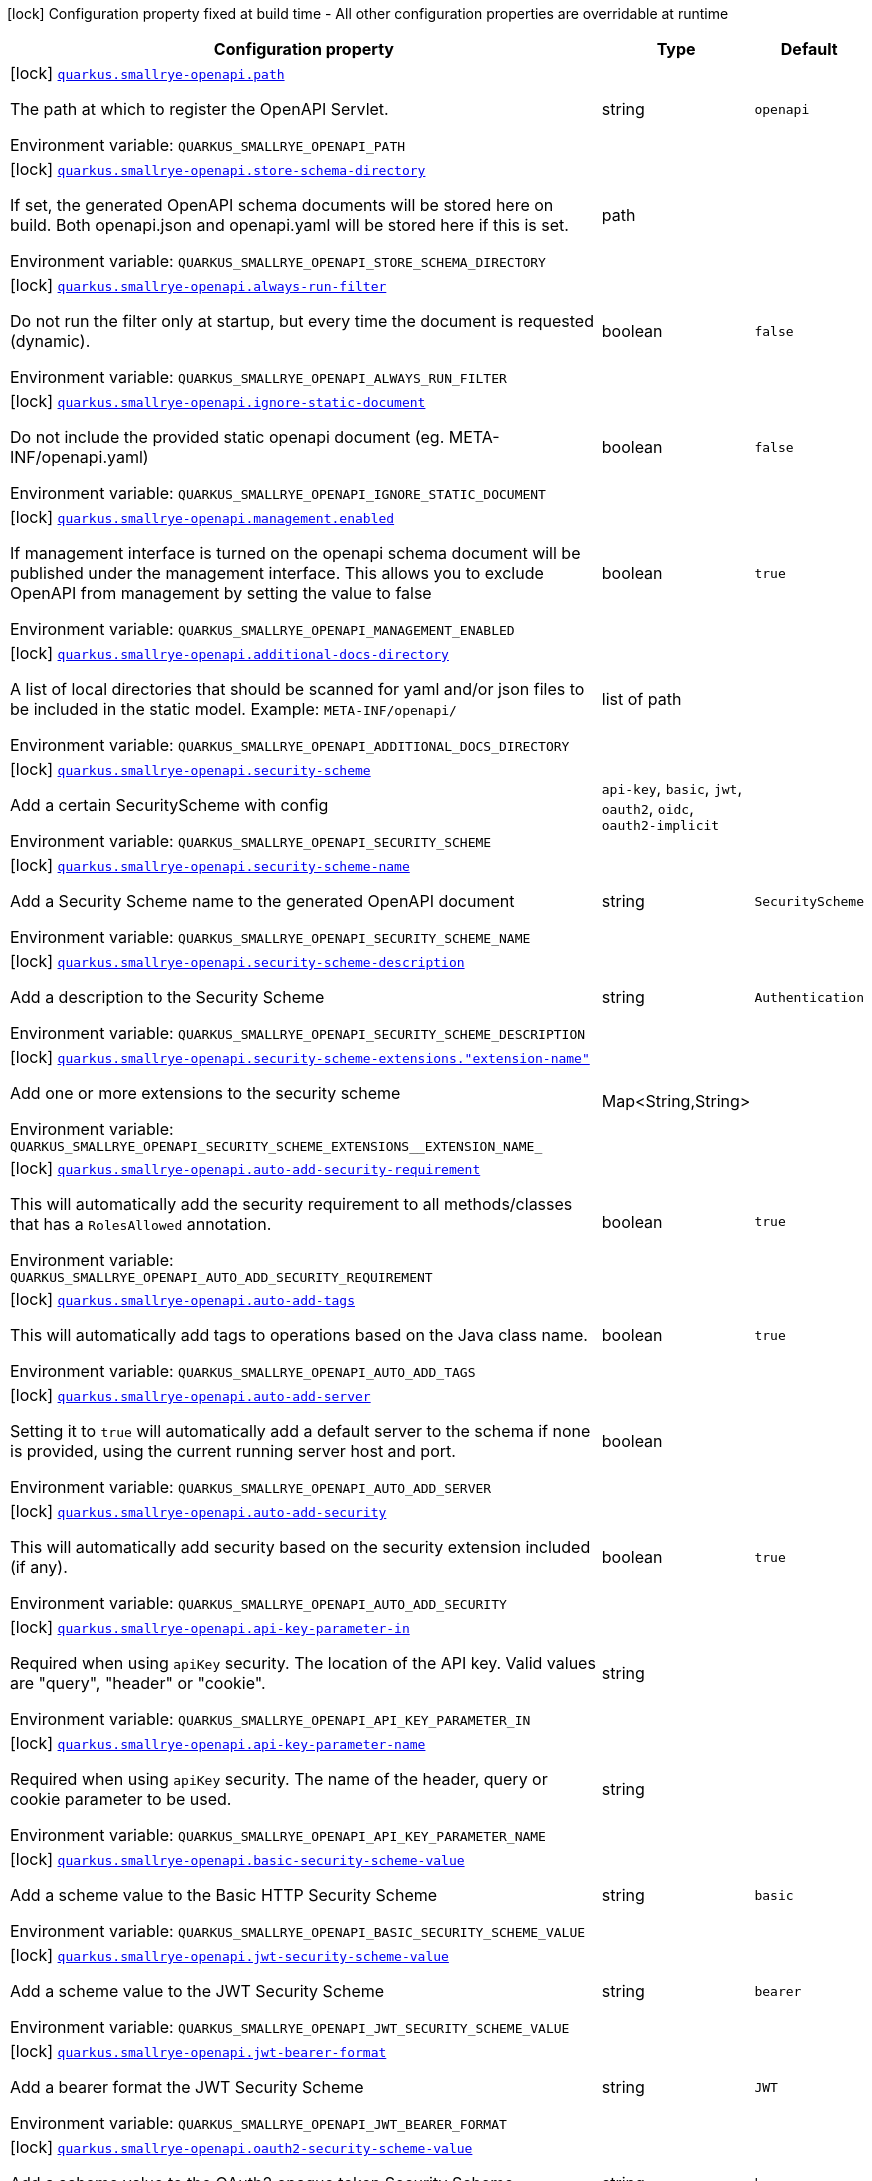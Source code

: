 :summaryTableId: quarkus-smallrye-openapi_quarkus-smallrye-openapi
[.configuration-legend]
icon:lock[title=Fixed at build time] Configuration property fixed at build time - All other configuration properties are overridable at runtime
[.configuration-reference.searchable, cols="80,.^10,.^10"]
|===

h|[.header-title]##Configuration property##
h|Type
h|Default

a|icon:lock[title=Fixed at build time] [[quarkus-smallrye-openapi_quarkus-smallrye-openapi-path]] [.property-path]##link:#quarkus-smallrye-openapi_quarkus-smallrye-openapi-path[`quarkus.smallrye-openapi.path`]##

[.description]
--
The path at which to register the OpenAPI Servlet.


ifdef::add-copy-button-to-env-var[]
Environment variable: env_var_with_copy_button:+++QUARKUS_SMALLRYE_OPENAPI_PATH+++[]
endif::add-copy-button-to-env-var[]
ifndef::add-copy-button-to-env-var[]
Environment variable: `+++QUARKUS_SMALLRYE_OPENAPI_PATH+++`
endif::add-copy-button-to-env-var[]
--
|string
|`openapi`

a|icon:lock[title=Fixed at build time] [[quarkus-smallrye-openapi_quarkus-smallrye-openapi-store-schema-directory]] [.property-path]##link:#quarkus-smallrye-openapi_quarkus-smallrye-openapi-store-schema-directory[`quarkus.smallrye-openapi.store-schema-directory`]##

[.description]
--
If set, the generated OpenAPI schema documents will be stored here on build. Both openapi.json and openapi.yaml will be stored here if this is set.


ifdef::add-copy-button-to-env-var[]
Environment variable: env_var_with_copy_button:+++QUARKUS_SMALLRYE_OPENAPI_STORE_SCHEMA_DIRECTORY+++[]
endif::add-copy-button-to-env-var[]
ifndef::add-copy-button-to-env-var[]
Environment variable: `+++QUARKUS_SMALLRYE_OPENAPI_STORE_SCHEMA_DIRECTORY+++`
endif::add-copy-button-to-env-var[]
--
|path
|

a|icon:lock[title=Fixed at build time] [[quarkus-smallrye-openapi_quarkus-smallrye-openapi-always-run-filter]] [.property-path]##link:#quarkus-smallrye-openapi_quarkus-smallrye-openapi-always-run-filter[`quarkus.smallrye-openapi.always-run-filter`]##

[.description]
--
Do not run the filter only at startup, but every time the document is requested (dynamic).


ifdef::add-copy-button-to-env-var[]
Environment variable: env_var_with_copy_button:+++QUARKUS_SMALLRYE_OPENAPI_ALWAYS_RUN_FILTER+++[]
endif::add-copy-button-to-env-var[]
ifndef::add-copy-button-to-env-var[]
Environment variable: `+++QUARKUS_SMALLRYE_OPENAPI_ALWAYS_RUN_FILTER+++`
endif::add-copy-button-to-env-var[]
--
|boolean
|`false`

a|icon:lock[title=Fixed at build time] [[quarkus-smallrye-openapi_quarkus-smallrye-openapi-ignore-static-document]] [.property-path]##link:#quarkus-smallrye-openapi_quarkus-smallrye-openapi-ignore-static-document[`quarkus.smallrye-openapi.ignore-static-document`]##

[.description]
--
Do not include the provided static openapi document (eg. META-INF/openapi.yaml)


ifdef::add-copy-button-to-env-var[]
Environment variable: env_var_with_copy_button:+++QUARKUS_SMALLRYE_OPENAPI_IGNORE_STATIC_DOCUMENT+++[]
endif::add-copy-button-to-env-var[]
ifndef::add-copy-button-to-env-var[]
Environment variable: `+++QUARKUS_SMALLRYE_OPENAPI_IGNORE_STATIC_DOCUMENT+++`
endif::add-copy-button-to-env-var[]
--
|boolean
|`false`

a|icon:lock[title=Fixed at build time] [[quarkus-smallrye-openapi_quarkus-smallrye-openapi-management-enabled]] [.property-path]##link:#quarkus-smallrye-openapi_quarkus-smallrye-openapi-management-enabled[`quarkus.smallrye-openapi.management.enabled`]##

[.description]
--
If management interface is turned on the openapi schema document will be published under the management interface. This allows you to exclude OpenAPI from management by setting the value to false


ifdef::add-copy-button-to-env-var[]
Environment variable: env_var_with_copy_button:+++QUARKUS_SMALLRYE_OPENAPI_MANAGEMENT_ENABLED+++[]
endif::add-copy-button-to-env-var[]
ifndef::add-copy-button-to-env-var[]
Environment variable: `+++QUARKUS_SMALLRYE_OPENAPI_MANAGEMENT_ENABLED+++`
endif::add-copy-button-to-env-var[]
--
|boolean
|`true`

a|icon:lock[title=Fixed at build time] [[quarkus-smallrye-openapi_quarkus-smallrye-openapi-additional-docs-directory]] [.property-path]##link:#quarkus-smallrye-openapi_quarkus-smallrye-openapi-additional-docs-directory[`quarkus.smallrye-openapi.additional-docs-directory`]##

[.description]
--
A list of local directories that should be scanned for yaml and/or json files to be included in the static model. Example: `META-INF/openapi/`


ifdef::add-copy-button-to-env-var[]
Environment variable: env_var_with_copy_button:+++QUARKUS_SMALLRYE_OPENAPI_ADDITIONAL_DOCS_DIRECTORY+++[]
endif::add-copy-button-to-env-var[]
ifndef::add-copy-button-to-env-var[]
Environment variable: `+++QUARKUS_SMALLRYE_OPENAPI_ADDITIONAL_DOCS_DIRECTORY+++`
endif::add-copy-button-to-env-var[]
--
|list of path
|

a|icon:lock[title=Fixed at build time] [[quarkus-smallrye-openapi_quarkus-smallrye-openapi-security-scheme]] [.property-path]##link:#quarkus-smallrye-openapi_quarkus-smallrye-openapi-security-scheme[`quarkus.smallrye-openapi.security-scheme`]##

[.description]
--
Add a certain SecurityScheme with config


ifdef::add-copy-button-to-env-var[]
Environment variable: env_var_with_copy_button:+++QUARKUS_SMALLRYE_OPENAPI_SECURITY_SCHEME+++[]
endif::add-copy-button-to-env-var[]
ifndef::add-copy-button-to-env-var[]
Environment variable: `+++QUARKUS_SMALLRYE_OPENAPI_SECURITY_SCHEME+++`
endif::add-copy-button-to-env-var[]
--
a|`api-key`, `basic`, `jwt`, `oauth2`, `oidc`, `oauth2-implicit`
|

a|icon:lock[title=Fixed at build time] [[quarkus-smallrye-openapi_quarkus-smallrye-openapi-security-scheme-name]] [.property-path]##link:#quarkus-smallrye-openapi_quarkus-smallrye-openapi-security-scheme-name[`quarkus.smallrye-openapi.security-scheme-name`]##

[.description]
--
Add a Security Scheme name to the generated OpenAPI document


ifdef::add-copy-button-to-env-var[]
Environment variable: env_var_with_copy_button:+++QUARKUS_SMALLRYE_OPENAPI_SECURITY_SCHEME_NAME+++[]
endif::add-copy-button-to-env-var[]
ifndef::add-copy-button-to-env-var[]
Environment variable: `+++QUARKUS_SMALLRYE_OPENAPI_SECURITY_SCHEME_NAME+++`
endif::add-copy-button-to-env-var[]
--
|string
|`SecurityScheme`

a|icon:lock[title=Fixed at build time] [[quarkus-smallrye-openapi_quarkus-smallrye-openapi-security-scheme-description]] [.property-path]##link:#quarkus-smallrye-openapi_quarkus-smallrye-openapi-security-scheme-description[`quarkus.smallrye-openapi.security-scheme-description`]##

[.description]
--
Add a description to the Security Scheme


ifdef::add-copy-button-to-env-var[]
Environment variable: env_var_with_copy_button:+++QUARKUS_SMALLRYE_OPENAPI_SECURITY_SCHEME_DESCRIPTION+++[]
endif::add-copy-button-to-env-var[]
ifndef::add-copy-button-to-env-var[]
Environment variable: `+++QUARKUS_SMALLRYE_OPENAPI_SECURITY_SCHEME_DESCRIPTION+++`
endif::add-copy-button-to-env-var[]
--
|string
|`Authentication`

a|icon:lock[title=Fixed at build time] [[quarkus-smallrye-openapi_quarkus-smallrye-openapi-security-scheme-extensions-extension-name]] [.property-path]##link:#quarkus-smallrye-openapi_quarkus-smallrye-openapi-security-scheme-extensions-extension-name[`quarkus.smallrye-openapi.security-scheme-extensions."extension-name"`]##

[.description]
--
Add one or more extensions to the security scheme


ifdef::add-copy-button-to-env-var[]
Environment variable: env_var_with_copy_button:+++QUARKUS_SMALLRYE_OPENAPI_SECURITY_SCHEME_EXTENSIONS__EXTENSION_NAME_+++[]
endif::add-copy-button-to-env-var[]
ifndef::add-copy-button-to-env-var[]
Environment variable: `+++QUARKUS_SMALLRYE_OPENAPI_SECURITY_SCHEME_EXTENSIONS__EXTENSION_NAME_+++`
endif::add-copy-button-to-env-var[]
--
|Map<String,String>
|

a|icon:lock[title=Fixed at build time] [[quarkus-smallrye-openapi_quarkus-smallrye-openapi-auto-add-security-requirement]] [.property-path]##link:#quarkus-smallrye-openapi_quarkus-smallrye-openapi-auto-add-security-requirement[`quarkus.smallrye-openapi.auto-add-security-requirement`]##

[.description]
--
This will automatically add the security requirement to all methods/classes that has a `RolesAllowed` annotation.


ifdef::add-copy-button-to-env-var[]
Environment variable: env_var_with_copy_button:+++QUARKUS_SMALLRYE_OPENAPI_AUTO_ADD_SECURITY_REQUIREMENT+++[]
endif::add-copy-button-to-env-var[]
ifndef::add-copy-button-to-env-var[]
Environment variable: `+++QUARKUS_SMALLRYE_OPENAPI_AUTO_ADD_SECURITY_REQUIREMENT+++`
endif::add-copy-button-to-env-var[]
--
|boolean
|`true`

a|icon:lock[title=Fixed at build time] [[quarkus-smallrye-openapi_quarkus-smallrye-openapi-auto-add-tags]] [.property-path]##link:#quarkus-smallrye-openapi_quarkus-smallrye-openapi-auto-add-tags[`quarkus.smallrye-openapi.auto-add-tags`]##

[.description]
--
This will automatically add tags to operations based on the Java class name.


ifdef::add-copy-button-to-env-var[]
Environment variable: env_var_with_copy_button:+++QUARKUS_SMALLRYE_OPENAPI_AUTO_ADD_TAGS+++[]
endif::add-copy-button-to-env-var[]
ifndef::add-copy-button-to-env-var[]
Environment variable: `+++QUARKUS_SMALLRYE_OPENAPI_AUTO_ADD_TAGS+++`
endif::add-copy-button-to-env-var[]
--
|boolean
|`true`

a|icon:lock[title=Fixed at build time] [[quarkus-smallrye-openapi_quarkus-smallrye-openapi-auto-add-server]] [.property-path]##link:#quarkus-smallrye-openapi_quarkus-smallrye-openapi-auto-add-server[`quarkus.smallrye-openapi.auto-add-server`]##

[.description]
--
Setting it to `true` will automatically add a default server to the schema if none is provided, using the current running server host and port.


ifdef::add-copy-button-to-env-var[]
Environment variable: env_var_with_copy_button:+++QUARKUS_SMALLRYE_OPENAPI_AUTO_ADD_SERVER+++[]
endif::add-copy-button-to-env-var[]
ifndef::add-copy-button-to-env-var[]
Environment variable: `+++QUARKUS_SMALLRYE_OPENAPI_AUTO_ADD_SERVER+++`
endif::add-copy-button-to-env-var[]
--
|boolean
|

a|icon:lock[title=Fixed at build time] [[quarkus-smallrye-openapi_quarkus-smallrye-openapi-auto-add-security]] [.property-path]##link:#quarkus-smallrye-openapi_quarkus-smallrye-openapi-auto-add-security[`quarkus.smallrye-openapi.auto-add-security`]##

[.description]
--
This will automatically add security based on the security extension included (if any).


ifdef::add-copy-button-to-env-var[]
Environment variable: env_var_with_copy_button:+++QUARKUS_SMALLRYE_OPENAPI_AUTO_ADD_SECURITY+++[]
endif::add-copy-button-to-env-var[]
ifndef::add-copy-button-to-env-var[]
Environment variable: `+++QUARKUS_SMALLRYE_OPENAPI_AUTO_ADD_SECURITY+++`
endif::add-copy-button-to-env-var[]
--
|boolean
|`true`

a|icon:lock[title=Fixed at build time] [[quarkus-smallrye-openapi_quarkus-smallrye-openapi-api-key-parameter-in]] [.property-path]##link:#quarkus-smallrye-openapi_quarkus-smallrye-openapi-api-key-parameter-in[`quarkus.smallrye-openapi.api-key-parameter-in`]##

[.description]
--
Required when using `apiKey` security. The location of the API key. Valid values are "query", "header" or "cookie".


ifdef::add-copy-button-to-env-var[]
Environment variable: env_var_with_copy_button:+++QUARKUS_SMALLRYE_OPENAPI_API_KEY_PARAMETER_IN+++[]
endif::add-copy-button-to-env-var[]
ifndef::add-copy-button-to-env-var[]
Environment variable: `+++QUARKUS_SMALLRYE_OPENAPI_API_KEY_PARAMETER_IN+++`
endif::add-copy-button-to-env-var[]
--
|string
|

a|icon:lock[title=Fixed at build time] [[quarkus-smallrye-openapi_quarkus-smallrye-openapi-api-key-parameter-name]] [.property-path]##link:#quarkus-smallrye-openapi_quarkus-smallrye-openapi-api-key-parameter-name[`quarkus.smallrye-openapi.api-key-parameter-name`]##

[.description]
--
Required when using `apiKey` security. The name of the header, query or cookie parameter to be used.


ifdef::add-copy-button-to-env-var[]
Environment variable: env_var_with_copy_button:+++QUARKUS_SMALLRYE_OPENAPI_API_KEY_PARAMETER_NAME+++[]
endif::add-copy-button-to-env-var[]
ifndef::add-copy-button-to-env-var[]
Environment variable: `+++QUARKUS_SMALLRYE_OPENAPI_API_KEY_PARAMETER_NAME+++`
endif::add-copy-button-to-env-var[]
--
|string
|

a|icon:lock[title=Fixed at build time] [[quarkus-smallrye-openapi_quarkus-smallrye-openapi-basic-security-scheme-value]] [.property-path]##link:#quarkus-smallrye-openapi_quarkus-smallrye-openapi-basic-security-scheme-value[`quarkus.smallrye-openapi.basic-security-scheme-value`]##

[.description]
--
Add a scheme value to the Basic HTTP Security Scheme


ifdef::add-copy-button-to-env-var[]
Environment variable: env_var_with_copy_button:+++QUARKUS_SMALLRYE_OPENAPI_BASIC_SECURITY_SCHEME_VALUE+++[]
endif::add-copy-button-to-env-var[]
ifndef::add-copy-button-to-env-var[]
Environment variable: `+++QUARKUS_SMALLRYE_OPENAPI_BASIC_SECURITY_SCHEME_VALUE+++`
endif::add-copy-button-to-env-var[]
--
|string
|`basic`

a|icon:lock[title=Fixed at build time] [[quarkus-smallrye-openapi_quarkus-smallrye-openapi-jwt-security-scheme-value]] [.property-path]##link:#quarkus-smallrye-openapi_quarkus-smallrye-openapi-jwt-security-scheme-value[`quarkus.smallrye-openapi.jwt-security-scheme-value`]##

[.description]
--
Add a scheme value to the JWT Security Scheme


ifdef::add-copy-button-to-env-var[]
Environment variable: env_var_with_copy_button:+++QUARKUS_SMALLRYE_OPENAPI_JWT_SECURITY_SCHEME_VALUE+++[]
endif::add-copy-button-to-env-var[]
ifndef::add-copy-button-to-env-var[]
Environment variable: `+++QUARKUS_SMALLRYE_OPENAPI_JWT_SECURITY_SCHEME_VALUE+++`
endif::add-copy-button-to-env-var[]
--
|string
|`bearer`

a|icon:lock[title=Fixed at build time] [[quarkus-smallrye-openapi_quarkus-smallrye-openapi-jwt-bearer-format]] [.property-path]##link:#quarkus-smallrye-openapi_quarkus-smallrye-openapi-jwt-bearer-format[`quarkus.smallrye-openapi.jwt-bearer-format`]##

[.description]
--
Add a bearer format the JWT Security Scheme


ifdef::add-copy-button-to-env-var[]
Environment variable: env_var_with_copy_button:+++QUARKUS_SMALLRYE_OPENAPI_JWT_BEARER_FORMAT+++[]
endif::add-copy-button-to-env-var[]
ifndef::add-copy-button-to-env-var[]
Environment variable: `+++QUARKUS_SMALLRYE_OPENAPI_JWT_BEARER_FORMAT+++`
endif::add-copy-button-to-env-var[]
--
|string
|`JWT`

a|icon:lock[title=Fixed at build time] [[quarkus-smallrye-openapi_quarkus-smallrye-openapi-oauth2-security-scheme-value]] [.property-path]##link:#quarkus-smallrye-openapi_quarkus-smallrye-openapi-oauth2-security-scheme-value[`quarkus.smallrye-openapi.oauth2-security-scheme-value`]##

[.description]
--
Add a scheme value to the OAuth2 opaque token Security Scheme


ifdef::add-copy-button-to-env-var[]
Environment variable: env_var_with_copy_button:+++QUARKUS_SMALLRYE_OPENAPI_OAUTH2_SECURITY_SCHEME_VALUE+++[]
endif::add-copy-button-to-env-var[]
ifndef::add-copy-button-to-env-var[]
Environment variable: `+++QUARKUS_SMALLRYE_OPENAPI_OAUTH2_SECURITY_SCHEME_VALUE+++`
endif::add-copy-button-to-env-var[]
--
|string
|`bearer`

a|icon:lock[title=Fixed at build time] [[quarkus-smallrye-openapi_quarkus-smallrye-openapi-oauth2-bearer-format]] [.property-path]##link:#quarkus-smallrye-openapi_quarkus-smallrye-openapi-oauth2-bearer-format[`quarkus.smallrye-openapi.oauth2-bearer-format`]##

[.description]
--
Add a scheme value to OAuth2 opaque token Security Scheme


ifdef::add-copy-button-to-env-var[]
Environment variable: env_var_with_copy_button:+++QUARKUS_SMALLRYE_OPENAPI_OAUTH2_BEARER_FORMAT+++[]
endif::add-copy-button-to-env-var[]
ifndef::add-copy-button-to-env-var[]
Environment variable: `+++QUARKUS_SMALLRYE_OPENAPI_OAUTH2_BEARER_FORMAT+++`
endif::add-copy-button-to-env-var[]
--
|string
|`Opaque`

a|icon:lock[title=Fixed at build time] [[quarkus-smallrye-openapi_quarkus-smallrye-openapi-oidc-open-id-connect-url]] [.property-path]##link:#quarkus-smallrye-openapi_quarkus-smallrye-openapi-oidc-open-id-connect-url[`quarkus.smallrye-openapi.oidc-open-id-connect-url`]##

[.description]
--
Add a openIdConnectUrl value to the OIDC Security Scheme


ifdef::add-copy-button-to-env-var[]
Environment variable: env_var_with_copy_button:+++QUARKUS_SMALLRYE_OPENAPI_OIDC_OPEN_ID_CONNECT_URL+++[]
endif::add-copy-button-to-env-var[]
ifndef::add-copy-button-to-env-var[]
Environment variable: `+++QUARKUS_SMALLRYE_OPENAPI_OIDC_OPEN_ID_CONNECT_URL+++`
endif::add-copy-button-to-env-var[]
--
|string
|

a|icon:lock[title=Fixed at build time] [[quarkus-smallrye-openapi_quarkus-smallrye-openapi-oauth2-implicit-refresh-url]] [.property-path]##link:#quarkus-smallrye-openapi_quarkus-smallrye-openapi-oauth2-implicit-refresh-url[`quarkus.smallrye-openapi.oauth2-implicit-refresh-url`]##

[.description]
--
Add a implicit flow refreshUrl value to the OAuth2 Security Scheme


ifdef::add-copy-button-to-env-var[]
Environment variable: env_var_with_copy_button:+++QUARKUS_SMALLRYE_OPENAPI_OAUTH2_IMPLICIT_REFRESH_URL+++[]
endif::add-copy-button-to-env-var[]
ifndef::add-copy-button-to-env-var[]
Environment variable: `+++QUARKUS_SMALLRYE_OPENAPI_OAUTH2_IMPLICIT_REFRESH_URL+++`
endif::add-copy-button-to-env-var[]
--
|string
|

a|icon:lock[title=Fixed at build time] [[quarkus-smallrye-openapi_quarkus-smallrye-openapi-oauth2-implicit-authorization-url]] [.property-path]##link:#quarkus-smallrye-openapi_quarkus-smallrye-openapi-oauth2-implicit-authorization-url[`quarkus.smallrye-openapi.oauth2-implicit-authorization-url`]##

[.description]
--
Add an implicit flow authorizationUrl value to the OAuth2 Security Scheme


ifdef::add-copy-button-to-env-var[]
Environment variable: env_var_with_copy_button:+++QUARKUS_SMALLRYE_OPENAPI_OAUTH2_IMPLICIT_AUTHORIZATION_URL+++[]
endif::add-copy-button-to-env-var[]
ifndef::add-copy-button-to-env-var[]
Environment variable: `+++QUARKUS_SMALLRYE_OPENAPI_OAUTH2_IMPLICIT_AUTHORIZATION_URL+++`
endif::add-copy-button-to-env-var[]
--
|string
|

a|icon:lock[title=Fixed at build time] [[quarkus-smallrye-openapi_quarkus-smallrye-openapi-oauth2-implicit-token-url]] [.property-path]##link:#quarkus-smallrye-openapi_quarkus-smallrye-openapi-oauth2-implicit-token-url[`quarkus.smallrye-openapi.oauth2-implicit-token-url`]##

[.description]
--
Add an implicit flow tokenUrl value to the OAuth2 Security Scheme


ifdef::add-copy-button-to-env-var[]
Environment variable: env_var_with_copy_button:+++QUARKUS_SMALLRYE_OPENAPI_OAUTH2_IMPLICIT_TOKEN_URL+++[]
endif::add-copy-button-to-env-var[]
ifndef::add-copy-button-to-env-var[]
Environment variable: `+++QUARKUS_SMALLRYE_OPENAPI_OAUTH2_IMPLICIT_TOKEN_URL+++`
endif::add-copy-button-to-env-var[]
--
|string
|

a|icon:lock[title=Fixed at build time] [[quarkus-smallrye-openapi_quarkus-smallrye-openapi-open-api-version]] [.property-path]##link:#quarkus-smallrye-openapi_quarkus-smallrye-openapi-open-api-version[`quarkus.smallrye-openapi.open-api-version`]##

[.description]
--
Override the openapi version in the Schema document


ifdef::add-copy-button-to-env-var[]
Environment variable: env_var_with_copy_button:+++QUARKUS_SMALLRYE_OPENAPI_OPEN_API_VERSION+++[]
endif::add-copy-button-to-env-var[]
ifndef::add-copy-button-to-env-var[]
Environment variable: `+++QUARKUS_SMALLRYE_OPENAPI_OPEN_API_VERSION+++`
endif::add-copy-button-to-env-var[]
--
|string
|

a|icon:lock[title=Fixed at build time] [[quarkus-smallrye-openapi_quarkus-smallrye-openapi-info-title]] [.property-path]##link:#quarkus-smallrye-openapi_quarkus-smallrye-openapi-info-title[`quarkus.smallrye-openapi.info-title`]##

[.description]
--
Set the title in Info tag in the Schema document


ifdef::add-copy-button-to-env-var[]
Environment variable: env_var_with_copy_button:+++QUARKUS_SMALLRYE_OPENAPI_INFO_TITLE+++[]
endif::add-copy-button-to-env-var[]
ifndef::add-copy-button-to-env-var[]
Environment variable: `+++QUARKUS_SMALLRYE_OPENAPI_INFO_TITLE+++`
endif::add-copy-button-to-env-var[]
--
|string
|

a|icon:lock[title=Fixed at build time] [[quarkus-smallrye-openapi_quarkus-smallrye-openapi-info-version]] [.property-path]##link:#quarkus-smallrye-openapi_quarkus-smallrye-openapi-info-version[`quarkus.smallrye-openapi.info-version`]##

[.description]
--
Set the version in Info tag in the Schema document


ifdef::add-copy-button-to-env-var[]
Environment variable: env_var_with_copy_button:+++QUARKUS_SMALLRYE_OPENAPI_INFO_VERSION+++[]
endif::add-copy-button-to-env-var[]
ifndef::add-copy-button-to-env-var[]
Environment variable: `+++QUARKUS_SMALLRYE_OPENAPI_INFO_VERSION+++`
endif::add-copy-button-to-env-var[]
--
|string
|

a|icon:lock[title=Fixed at build time] [[quarkus-smallrye-openapi_quarkus-smallrye-openapi-info-description]] [.property-path]##link:#quarkus-smallrye-openapi_quarkus-smallrye-openapi-info-description[`quarkus.smallrye-openapi.info-description`]##

[.description]
--
Set the description in Info tag in the Schema document


ifdef::add-copy-button-to-env-var[]
Environment variable: env_var_with_copy_button:+++QUARKUS_SMALLRYE_OPENAPI_INFO_DESCRIPTION+++[]
endif::add-copy-button-to-env-var[]
ifndef::add-copy-button-to-env-var[]
Environment variable: `+++QUARKUS_SMALLRYE_OPENAPI_INFO_DESCRIPTION+++`
endif::add-copy-button-to-env-var[]
--
|string
|

a|icon:lock[title=Fixed at build time] [[quarkus-smallrye-openapi_quarkus-smallrye-openapi-info-terms-of-service]] [.property-path]##link:#quarkus-smallrye-openapi_quarkus-smallrye-openapi-info-terms-of-service[`quarkus.smallrye-openapi.info-terms-of-service`]##

[.description]
--
Set the terms of the service in Info tag in the Schema document


ifdef::add-copy-button-to-env-var[]
Environment variable: env_var_with_copy_button:+++QUARKUS_SMALLRYE_OPENAPI_INFO_TERMS_OF_SERVICE+++[]
endif::add-copy-button-to-env-var[]
ifndef::add-copy-button-to-env-var[]
Environment variable: `+++QUARKUS_SMALLRYE_OPENAPI_INFO_TERMS_OF_SERVICE+++`
endif::add-copy-button-to-env-var[]
--
|string
|

a|icon:lock[title=Fixed at build time] [[quarkus-smallrye-openapi_quarkus-smallrye-openapi-info-contact-email]] [.property-path]##link:#quarkus-smallrye-openapi_quarkus-smallrye-openapi-info-contact-email[`quarkus.smallrye-openapi.info-contact-email`]##

[.description]
--
Set the contact email in Info tag in the Schema document


ifdef::add-copy-button-to-env-var[]
Environment variable: env_var_with_copy_button:+++QUARKUS_SMALLRYE_OPENAPI_INFO_CONTACT_EMAIL+++[]
endif::add-copy-button-to-env-var[]
ifndef::add-copy-button-to-env-var[]
Environment variable: `+++QUARKUS_SMALLRYE_OPENAPI_INFO_CONTACT_EMAIL+++`
endif::add-copy-button-to-env-var[]
--
|string
|

a|icon:lock[title=Fixed at build time] [[quarkus-smallrye-openapi_quarkus-smallrye-openapi-info-contact-name]] [.property-path]##link:#quarkus-smallrye-openapi_quarkus-smallrye-openapi-info-contact-name[`quarkus.smallrye-openapi.info-contact-name`]##

[.description]
--
Set the contact name in Info tag in the Schema document


ifdef::add-copy-button-to-env-var[]
Environment variable: env_var_with_copy_button:+++QUARKUS_SMALLRYE_OPENAPI_INFO_CONTACT_NAME+++[]
endif::add-copy-button-to-env-var[]
ifndef::add-copy-button-to-env-var[]
Environment variable: `+++QUARKUS_SMALLRYE_OPENAPI_INFO_CONTACT_NAME+++`
endif::add-copy-button-to-env-var[]
--
|string
|

a|icon:lock[title=Fixed at build time] [[quarkus-smallrye-openapi_quarkus-smallrye-openapi-info-contact-url]] [.property-path]##link:#quarkus-smallrye-openapi_quarkus-smallrye-openapi-info-contact-url[`quarkus.smallrye-openapi.info-contact-url`]##

[.description]
--
Set the contact url in Info tag in the Schema document


ifdef::add-copy-button-to-env-var[]
Environment variable: env_var_with_copy_button:+++QUARKUS_SMALLRYE_OPENAPI_INFO_CONTACT_URL+++[]
endif::add-copy-button-to-env-var[]
ifndef::add-copy-button-to-env-var[]
Environment variable: `+++QUARKUS_SMALLRYE_OPENAPI_INFO_CONTACT_URL+++`
endif::add-copy-button-to-env-var[]
--
|string
|

a|icon:lock[title=Fixed at build time] [[quarkus-smallrye-openapi_quarkus-smallrye-openapi-info-license-name]] [.property-path]##link:#quarkus-smallrye-openapi_quarkus-smallrye-openapi-info-license-name[`quarkus.smallrye-openapi.info-license-name`]##

[.description]
--
Set the license name in Info tag in the Schema document


ifdef::add-copy-button-to-env-var[]
Environment variable: env_var_with_copy_button:+++QUARKUS_SMALLRYE_OPENAPI_INFO_LICENSE_NAME+++[]
endif::add-copy-button-to-env-var[]
ifndef::add-copy-button-to-env-var[]
Environment variable: `+++QUARKUS_SMALLRYE_OPENAPI_INFO_LICENSE_NAME+++`
endif::add-copy-button-to-env-var[]
--
|string
|

a|icon:lock[title=Fixed at build time] [[quarkus-smallrye-openapi_quarkus-smallrye-openapi-info-license-url]] [.property-path]##link:#quarkus-smallrye-openapi_quarkus-smallrye-openapi-info-license-url[`quarkus.smallrye-openapi.info-license-url`]##

[.description]
--
Set the license url in Info tag in the Schema document


ifdef::add-copy-button-to-env-var[]
Environment variable: env_var_with_copy_button:+++QUARKUS_SMALLRYE_OPENAPI_INFO_LICENSE_URL+++[]
endif::add-copy-button-to-env-var[]
ifndef::add-copy-button-to-env-var[]
Environment variable: `+++QUARKUS_SMALLRYE_OPENAPI_INFO_LICENSE_URL+++`
endif::add-copy-button-to-env-var[]
--
|string
|

a|icon:lock[title=Fixed at build time] [[quarkus-smallrye-openapi_quarkus-smallrye-openapi-operation-id-strategy]] [.property-path]##link:#quarkus-smallrye-openapi_quarkus-smallrye-openapi-operation-id-strategy[`quarkus.smallrye-openapi.operation-id-strategy`]##

[.description]
--
Set the strategy to automatically create an operation Id


ifdef::add-copy-button-to-env-var[]
Environment variable: env_var_with_copy_button:+++QUARKUS_SMALLRYE_OPENAPI_OPERATION_ID_STRATEGY+++[]
endif::add-copy-button-to-env-var[]
ifndef::add-copy-button-to-env-var[]
Environment variable: `+++QUARKUS_SMALLRYE_OPENAPI_OPERATION_ID_STRATEGY+++`
endif::add-copy-button-to-env-var[]
--
a|`method`, `class-method`, `package-class-method`
|

a| [[quarkus-smallrye-openapi_quarkus-smallrye-openapi-enable]] [.property-path]##link:#quarkus-smallrye-openapi_quarkus-smallrye-openapi-enable[`quarkus.smallrye-openapi.enable`]##

[.description]
--
Enable the openapi endpoint. By default it's enabled.


ifdef::add-copy-button-to-env-var[]
Environment variable: env_var_with_copy_button:+++QUARKUS_SMALLRYE_OPENAPI_ENABLE+++[]
endif::add-copy-button-to-env-var[]
ifndef::add-copy-button-to-env-var[]
Environment variable: `+++QUARKUS_SMALLRYE_OPENAPI_ENABLE+++`
endif::add-copy-button-to-env-var[]
--
|boolean
|`true`

a| [[quarkus-smallrye-openapi_quarkus-smallrye-openapi-servers]] [.property-path]##link:#quarkus-smallrye-openapi_quarkus-smallrye-openapi-servers[`quarkus.smallrye-openapi.servers`]##

[.description]
--
Specify the list of global servers that provide connectivity information


ifdef::add-copy-button-to-env-var[]
Environment variable: env_var_with_copy_button:+++QUARKUS_SMALLRYE_OPENAPI_SERVERS+++[]
endif::add-copy-button-to-env-var[]
ifndef::add-copy-button-to-env-var[]
Environment variable: `+++QUARKUS_SMALLRYE_OPENAPI_SERVERS+++`
endif::add-copy-button-to-env-var[]
--
|list of string
|

|===


:!summaryTableId: